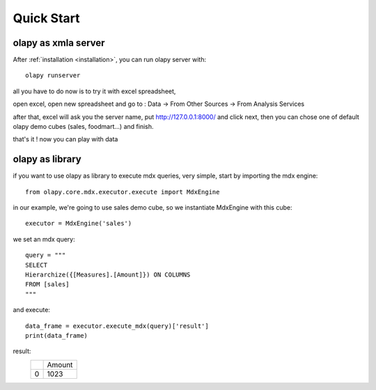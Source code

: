 Quick Start
-----------

olapy as xmla server
********************

After :ref:`installation <installation>`, you can run olapy server with::

    olapy runserver

all you have to do now is to try it with excel spreadsheet,

open excel, open new spreadsheet and go to : Data -> From Other Sources -> From Analysis Services

.. image:: pictures/excel

after that, excel will ask you the server name, put http://127.0.0.1:8000/ and click next, then you can chose one of default olapy demo cubes (sales, foodmart...) and finish.

that's it ! now you can play with data

olapy as library
****************

if you want to use olapy as library to execute mdx queries, very simple, start by importing the mdx engine::

    from olapy.core.mdx.executor.execute import MdxEngine

in our example, we're going to use sales demo cube, so we instantiate MdxEngine with this cube::

    executor = MdxEngine('sales')

we set an mdx query::

    query = """
    SELECT
    Hierarchize({[Measures].[Amount]}) ON COLUMNS
    FROM [sales]
    """

and execute::

    data_frame = executor.execute_mdx(query)['result']
    print(data_frame)

result:
    +---+--------+
    |   | Amount |
    +---+--------+
    | 0 | 1023   |
    +---+--------+